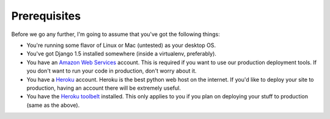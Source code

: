 Prerequisites
=============

Before we go any further, I'm going to assume that you've got the following
things:

* You're running some flavor of Linux or Mac (untested) as your desktop OS.
* You've got Django 1.5 installed somewhere (inside a virtualenv, preferably).
* You have an `Amazon Web Services <http://aws.amazon.com/>`_ account. This is
  required if you want to use our production deployment tools. If you don't
  want to run your code in production, don't worry about it.
* You have a `Heroku <http://www.heroku.com/>`_ account. Heroku is the best
  python web host on the internet. If you'd like to deploy your site to
  production, having an account there will be extremely useful.
* You have the `Heroku toolbelt <https://toolbelt.heroku.com/>`_ installed.
  This only applies to you if you plan on deploying your stuff to production
  (same as the above).

.. image:: _static/lets-do-this.jpg
